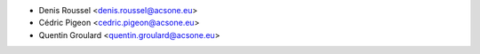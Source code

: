 * Denis Roussel <denis.roussel@acsone.eu>
* Cédric Pigeon <cedric.pigeon@acsone.eu>
* Quentin Groulard <quentin.groulard@acsone.eu>
